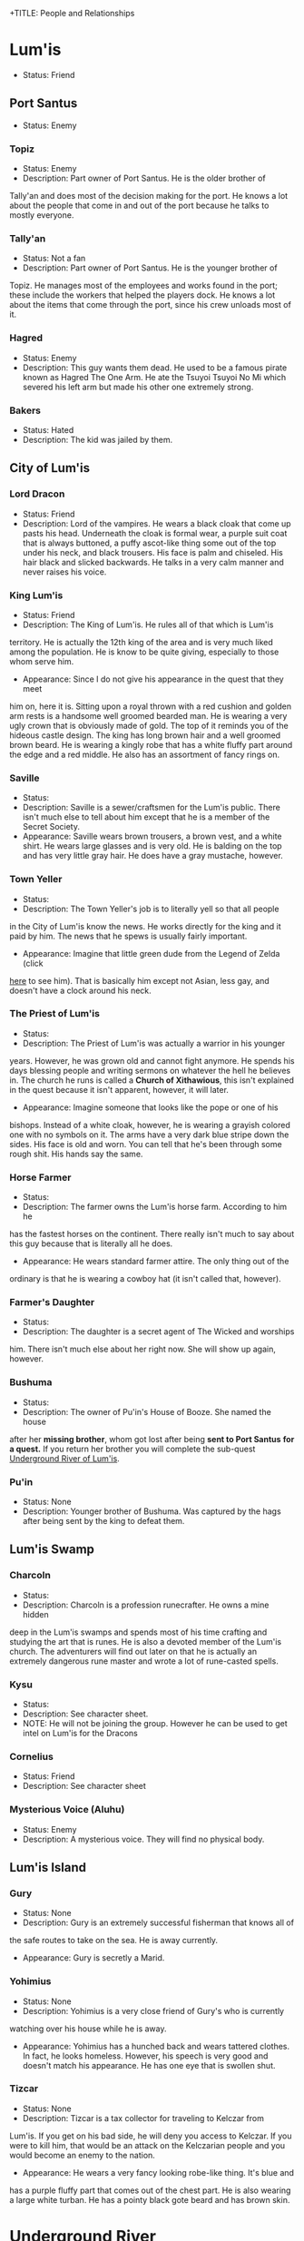 +TITLE: People and Relationships
# this file contains information on the important people they run into. It will
# contain information on the current status (friend or foe), what they are, and
# if anything is happening with them. This will also show whether or not the
# players are allies with that nation or town.

* Lum'is
	- Status: Friend
** Port Santus
   - Status: Enemy
*** Topiz
		- Status: Enemy
		- Description: Part owner of Port Santus. He is the older brother of
      Tally'an and does most of the decision making for the port. He knows a lot
      about the people that come in and out of the port because he talks to
      mostly everyone.

*** Tally'an
		- Status: Not a fan
		- Description: Part owner of Port Santus. He is the younger brother of
      Topiz. He manages most of the employees and works found in the port; these
      include the workers that helped the players dock. He knows a lot about the
      items that come through the port, since his crew unloads most of it.

*** Hagred
    - Status: Enemy
    - Description: This guy wants them dead. He used to be a famous pirate known
      as Hagred The One Arm. He ate the Tsuyoi Tsuyoi No Mi which severed his left
      arm but made his other one extremely strong.

*** Bakers
    - Status: Hated
    - Description: The kid was jailed by them.

** City of Lum'is
*** Lord Dracon
    - Status: Friend
    - Description: Lord of the vampires. He wears a black cloak that come up
      pasts his head. Underneath the cloak is formal wear, a purple suit coat
      that is always buttoned, a puffy ascot-like thing some out of the top
      under his neck, and black trousers. His face is palm and chiseled. His
      hair black and slicked backwards. He talks in a very calm manner and
      never raises his voice.

*** King Lum'is
		- Status: Friend
		- Description: The King of Lum'is. He rules all of that which is Lum'is
      territory. He is actually the 12th king of the area and is very much liked
			among the population. He is know to be quite giving, especially to those
      whom serve him.
		- Appearance: Since I do not give his appearance in the quest that they meet
      him on, here it is. Sitting upon a royal thrown with a red cushion and
      golden arm rests is a handsome well groomed bearded man. He is wearing a
      very ugly crown that is obviously made of gold. The top of it reminds you
      of the hideous castle design. The king has long brown hair and a well
      groomed brown beard. He is wearing a kingly robe that has a white fluffy
      part around the edge and a red middle. He also has an assortment of fancy
      rings on.

*** Saville
    - Status:
    - Description: Saville is a sewer/craftsmen for the Lum'is public. There
      isn't much else to tell about him except that he is a member of the Secret
      Society.
    - Appearance: Saville wears brown trousers, a brown vest, and a white
      shirt. He wears large glasses and is very old. He is balding on the top
      and has very little gray hair. He does have a gray mustache, however.

*** Town Yeller
		- Status:
		- Description: The Town Yeller's job is to literally yell so that all people
      in the City of Lum'is know the news. He works directly for the king and it
      paid by him. The news that he spews is usually fairly important.
		- Appearance: Imagine that little green dude from the Legend of Zelda (click
      [[https://s14-eu5.ixquick.com/cgi-bin/serveimage?url=http%3A%2F%2Ft0.gstatic.com%2Fimages%3Fq%3Dtbn%3AANd9GcSgTMAvXZ3lChS8DTv3cy8pgUvQe_5gZQpsh0X3qeOVPfMTPylR&sp=8b86ee5a105aecc72da1e832e38b0eb9&anticache=978573][here]] to see him). That is basically him except not Asian, less gay, and
      doesn't have a clock around his neck.

*** The Priest of Lum'is
		- Status:
		- Description: The Priest of Lum'is was actually a warrior in his younger
      years. However, he was grown old and cannot fight anymore. He spends his
      days blessing people and writing sermons on whatever the hell he believes
      in. The church he runs is called a *Church of Xithawious*, this isn't
      explained in the quest because it isn't apparent, however, it will later.
		- Appearance: Imagine someone that looks like the pope or one of his
      bishops. Instead of a white cloak, however, he is wearing a grayish
      colored one with no symbols on it. The arms have a very dark blue stripe
      down the sides. His face is old and worn. You can tell that he's been
      through some rough shit. His hands say the same.

*** Horse Farmer
		- Status:
		- Description: The farmer owns the Lum'is horse farm. According to him he
      has the fastest horses on the continent. There really isn't much to say
      about this guy because that is literally all he does.
		- Appearance: He wears standard farmer attire. The only thing out of the
      ordinary is that he is wearing a cowboy hat (it isn't called that,
      however).

*** Farmer's Daughter
		- Status:
		- Description: The daughter is a secret agent of The Wicked and worships
      him. There isn't much else about her right now. She will show up again,
      however.

*** Bushuma
		- Status:
		- Description: The owner of Pu'in's House of Booze. She named the house
      after her *missing brother*, whom got lost after being *sent to Port Santus*
      *for a quest.* If you return her brother you will complete the sub-quest
      [[file:campaign.org::*Underground%20River%20of%20Lum'is][Underground River of Lum'is]].

*** Pu'in
    - Status: None
    - Description: Younger brother of Bushuma. Was captured by the hags after
      being sent by the king to defeat them.

** Lum'is Swamp
*** Charcoln
		- Status:
		- Description: Charcoln is a profession runecrafter. He owns a mine hidden
      deep in the Lum'is swamps and spends most of his time crafting and
      studying the art that is runes. He is also a devoted member of the Lum'is
      church. The adventurers will find out later on that he is actually an
      extremely dangerous rune master and wrote a lot of rune-casted spells.
*** Kysu
    - Status:
    - Description: See character sheet.
    - NOTE: He will not be joining the group. However he can be used to get
      intel on Lum'is for the Dracons

*** Cornelius
    - Status: Friend
    - Description: See character sheet

*** Mysterious Voice (Aluhu)
		- Status: Enemy
		- Description: A mysterious voice. They will find no physical body.

** Lum'is Island
*** Gury
		- Status: None
		- Description: Gury is an extremely successful fisherman that knows all of
      the safe routes to take on the sea. He is away currently.
		- Appearance: Gury is secretly a Marid.

*** Yohimius
		- Status: None
		- Description: Yohimius is a very close friend of Gury's who is currently
      watching over his house while he is away.
    - Appearance: Yohimius has a hunched back and wears tattered clothes. In
      fact, he looks homeless. However, his speech is very good and doesn't
      match his appearance. He has one eye that is swollen shut.

*** Tizcar
		- Status: None
		- Description: Tizcar is a tax collector for traveling to Kelczar from
      Lum'is. If you get on his bad side, he will deny you access to Kelczar. If
      you were to kill him, that would be an attack on the Kelczarian people and
      you would become an enemy to the nation.
		- Appearance: He wears a very fancy looking robe-like thing. It's blue and
      has a purple fluffy part that comes out of the chest part. He is also
      wearing a large white turban. He has a pointy black gote beard and has
      brown skin.

* Underground River
** Kuo-Toa Ruled Regions
   - Status: None
   - Description: These regions are ruled by the Kuo-Toa peoples. They will deem
     you an enemy by default.

** Slaad Ruled Regions
   - Status: Enemy
   - Description: These regions are ruled by the Slaadi peoples. They will deem
     you an enemy by default.
* Kelczar
** Guides
   - Status: Always friends unless personally attacked or offended
   - Description: They all do the same thing: Guide people from Lum'is to the
     first Kelczarian city, Belinlah.
** Belinlah
*** Diaab
    - Status: Friend
    - Description: Diaab is a random guy that is found in the outskirts of the
      city. He doesn't really do much, except watch for clouds. If a cloud is
      found, he is to report directly to the Weather Advisory. They use a spell
      to extract water from the clouds (because, science.). This is literally
      all Diaab does.
    - Appearance: Diaab's appearance is similar to the rest of the city. He has
      green snake eyes, has some scaly skin in certain areas, and wheres the
      tradition white robe and turban that everyone else seems to be wearing.
*** Ahkilah
    - Status: Enemy
    - Description: The sub-queen of Belinlah. She rules over the city with an
      iron fist. Anyone who she doesn't like is usually forced to kill
      themselves as by the Kelczarian tradition of self suicide. She is the
      lowest person of royalty in the Kelczarian nation but is usually the one
      who finds the most people to put in the Colosseum.
    - Appearance: Described in campaign
